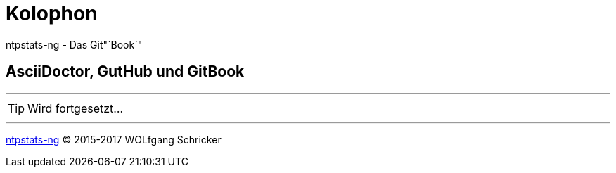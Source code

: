 = Kolophon
:linkattrs:

ntpstats-ng - Das Git"`Book`"

== AsciiDoctor, GutHub und GitBook

---

TIP: Wird fortgesetzt...

---

link:README.adoc[ntpstats-ng] (C) 2015-2017 WOLfgang Schricker

// End of ntpstats-ng/doc/de/doc/Colophon.adoc
